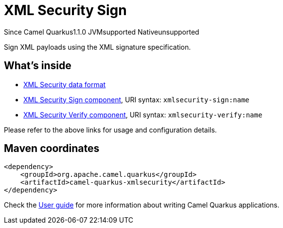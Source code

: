 // Do not edit directly!
// This file was generated by camel-quarkus-maven-plugin:update-extension-doc-page

[[xmlsecurity]]
= XML Security Sign
:page-aliases: extensions/xmlsecurity.adoc
:cq-since: 1.1.0
:cq-artifact-id: camel-quarkus-xmlsecurity
:cq-native-supported: false
:cq-status: Preview
:cq-description: Sign XML payloads using the XML signature specification.
:cq-deprecated: false

[.badges]
[.badge-key]##Since Camel Quarkus##[.badge-version]##1.1.0## [.badge-key]##JVM##[.badge-supported]##supported## [.badge-key]##Native##[.badge-unsupported]##unsupported##

Sign XML payloads using the XML signature specification.

== What's inside

* https://camel.apache.org/components/latest/dataformats/secureXML-dataformat.html[XML Security data format]
* https://camel.apache.org/components/latest/xmlsecurity-sign-component.html[XML Security Sign component], URI syntax: `xmlsecurity-sign:name`
* https://camel.apache.org/components/latest/xmlsecurity-verify-component.html[XML Security Verify component], URI syntax: `xmlsecurity-verify:name`

Please refer to the above links for usage and configuration details.

== Maven coordinates

[source,xml]
----
<dependency>
    <groupId>org.apache.camel.quarkus</groupId>
    <artifactId>camel-quarkus-xmlsecurity</artifactId>
</dependency>
----

Check the xref:user-guide/index.adoc[User guide] for more information about writing Camel Quarkus applications.
